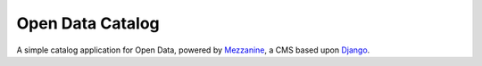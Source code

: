 Open Data Catalog
#################

A simple catalog application for Open Data, powered by Mezzanine_,
a CMS based upon Django_.

.. _Mezzanine: http://mezzanine.jupo.org/
.. _Django: http://djangoproject.com/

